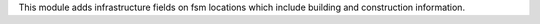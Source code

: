 This module adds infrastructure fields on fsm locations which include building and construction information.
